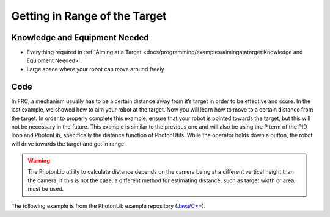 Getting in Range of the Target
==============================

Knowledge and Equipment Needed
-----------------------------------------------

- Everything required in :ref:`Aiming at a Target <docs/programming/examples/aimingatatarget:Knowledge and Equipment Needed>`.
- Large space where your robot can move around freely

Code
-------

In FRC, a mechanism usually has to be a certain distance away from it’s target in order to be effective and score. In the last example, we showed how to aim your robot at the target. Now you will learn how to move to a certain distance from the target. In order to properly complete this example, ensure that your robot is pointed towards the target, but this will not be necessary in the future. This example is similar to the previous one and will also be using the P term of the PID loop and PhotonLib, specifically the distance function of PhotonUtils. While the operator holds down a button, the robot will drive towards the target and get in range.

.. warning:: The PhotonLib utility to calculate distance depends on the camera being at a different vertical height than the camera. If this is not the case, a different method for estimating distance, such as target width or area, must be used.

The following example is from the PhotonLib example repository (`Java <https://github.com/Photo1nVision/photonlib-examples/tree/main/java/getting-in-range>`_/`C++ <https://github.com/PhotonVision/photonlib-examples/tree/main/cpp/getting-in-range>`_).

.. tabs::

  .. group-tab:: Java

    .. remoteliteralinclude:: https://raw.githubusercontent.com/PhotonVision/photonlib-examples/main/java/getting-in-range/src/main/java/frc/robot/Robot.java
      :language: java
      :linenos:

  .. group-tab:: C++ (Header)

    .. remoteliteralinclude:: https://raw.githubusercontent.com/PhotonVision/photonlib-examples/main/cpp/getting-in-range/src/main/include/Robot.h
      :language: c++
      :linenos:

  .. group-tab:: C++ (Source)

    .. remoteliteralinclude:: https://raw.githubusercontent.com/PhotonVision/photonlib-examples/main/cpp/getting-in-range/src/main/cpp/Robot.cpp
      :language: c++
      :linenos: